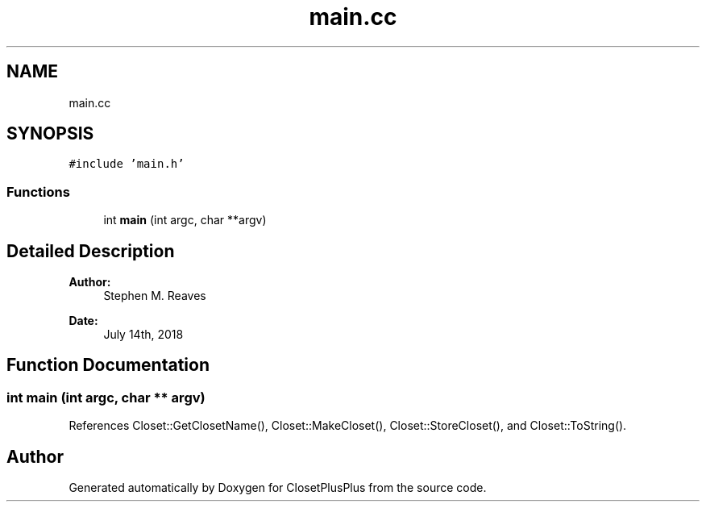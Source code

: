 .TH "main.cc" 3 "Thu Jul 19 2018" "ClosetPlusPlus" \" -*- nroff -*-
.ad l
.nh
.SH NAME
main.cc
.SH SYNOPSIS
.br
.PP
\fC#include 'main\&.h'\fP
.br

.SS "Functions"

.in +1c
.ti -1c
.RI "int \fBmain\fP (int argc, char **argv)"
.br
.in -1c
.SH "Detailed Description"
.PP 

.PP
\fBAuthor:\fP
.RS 4
Stephen M\&. Reaves 
.RE
.PP
\fBDate:\fP
.RS 4
July 14th, 2018 
.RE
.PP

.SH "Function Documentation"
.PP 
.SS "int main (int argc, char ** argv)"

.PP
References Closet::GetClosetName(), Closet::MakeCloset(), Closet::StoreCloset(), and Closet::ToString()\&.
.SH "Author"
.PP 
Generated automatically by Doxygen for ClosetPlusPlus from the source code\&.
